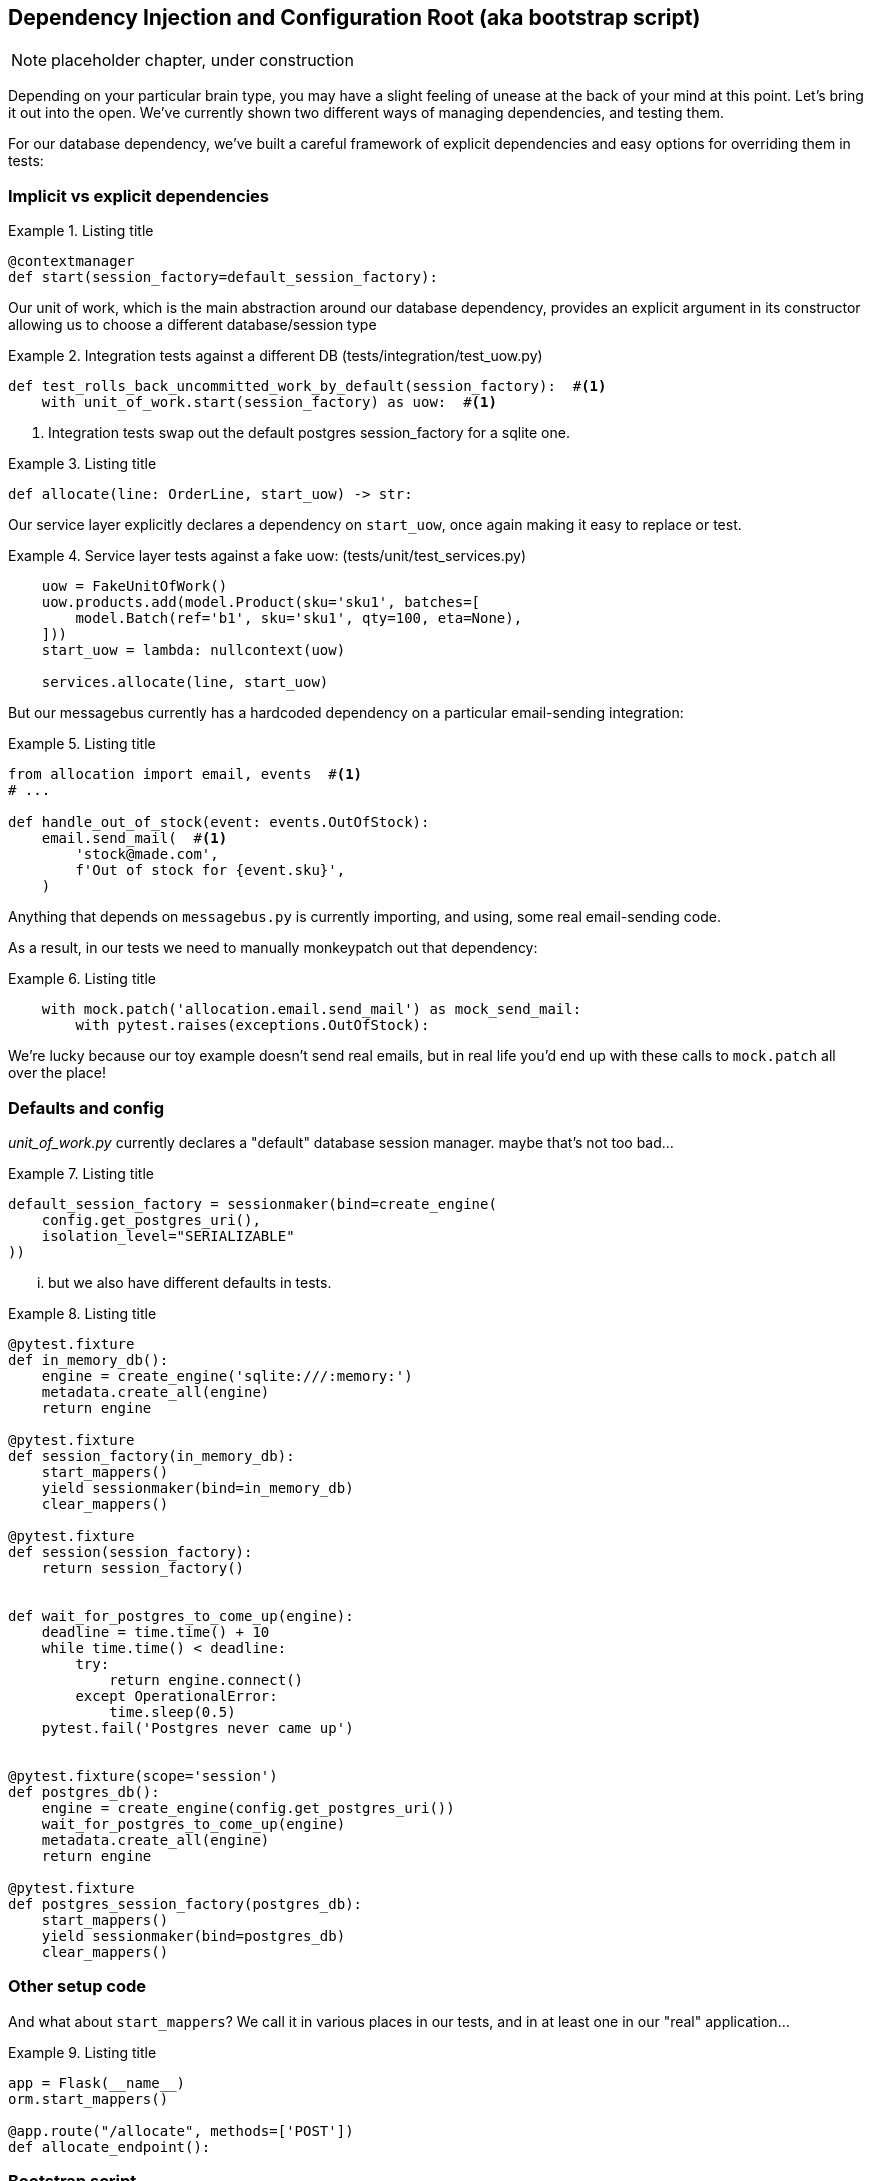 [[chapter_10_bootstrap]]
== Dependency Injection and Configuration Root (aka bootstrap script)

NOTE: placeholder chapter, under construction

Depending on your particular brain type, you may have a slight feeling of unease
at the back of your mind at this point.  Let's bring it out into the open.
We've currently shown two different ways of managing dependencies, and testing
them.

For our database dependency, we've built a careful framework of explicit
dependencies and easy options for overriding them in tests:


=== Implicit vs explicit dependencies

[[id_here1]]
.Listing title
====
[source,python]
----
@contextmanager
def start(session_factory=default_session_factory):
----
====

Our unit of work, which is the main abstraction around our database dependency,
provides an explicit argument in its constructor allowing us to choose a
different database/session type


[[id_here2]]
.Integration tests against a different DB (tests/integration/test_uow.py)
====
[source,python]
----
def test_rolls_back_uncommitted_work_by_default(session_factory):  #<1>
    with unit_of_work.start(session_factory) as uow:  #<1>
----
====

<1> Integration tests swap out the default postgres session_factory for a sqlite one.



[[id_here3]]
.Listing title
====
[source,python]
----
def allocate(line: OrderLine, start_uow) -> str:
----
====

Our service layer explicitly declares a dependency on `start_uow`, once again
making it easy to replace or test.

[[id_here4]]
.Service layer tests against a fake uow: (tests/unit/test_services.py)
====
[source,python]
----
    uow = FakeUnitOfWork()
    uow.products.add(model.Product(sku='sku1', batches=[
        model.Batch(ref='b1', sku='sku1', qty=100, eta=None),
    ]))
    start_uow = lambda: nullcontext(uow)

    services.allocate(line, start_uow)
----
====



But our messagebus currently has a hardcoded dependency on a particular
email-sending integration:



[[id_here5]]
.Listing title
====
[source,python]
----
from allocation import email, events  #<1>
# ...

def handle_out_of_stock(event: events.OutOfStock):
    email.send_mail(  #<1>
        'stock@made.com',
        f'Out of stock for {event.sku}',
    )
----
====

Anything that depends on `messagebus.py` is currently importing, and using, some real
email-sending code.

As a result, in our tests we need to manually monkeypatch out that dependency:


[[id_here6]]
.Listing title
====
[source,python]
----
    with mock.patch('allocation.email.send_mail') as mock_send_mail:
        with pytest.raises(exceptions.OutOfStock):
----
====

We're lucky because our toy example doesn't send real emails, but in real life you'd
end up with these calls to `mock.patch` all over the place!


=== Defaults and config

_unit_of_work.py_ currently declares a "default" database session manager.  maybe that's not
too bad...

[[id_here7]]
.Listing title
====
[source,python]
----
default_session_factory = sessionmaker(bind=create_engine(
    config.get_postgres_uri(),
    isolation_level="SERIALIZABLE"
))
----
====


... but we also have different defaults in tests.



[[id_here8]]
.Listing title
====
[source,python]
----
@pytest.fixture
def in_memory_db():
    engine = create_engine('sqlite:///:memory:')
    metadata.create_all(engine)
    return engine

@pytest.fixture
def session_factory(in_memory_db):
    start_mappers()
    yield sessionmaker(bind=in_memory_db)
    clear_mappers()

@pytest.fixture
def session(session_factory):
    return session_factory()


def wait_for_postgres_to_come_up(engine):
    deadline = time.time() + 10
    while time.time() < deadline:
        try:
            return engine.connect()
        except OperationalError:
            time.sleep(0.5)
    pytest.fail('Postgres never came up')


@pytest.fixture(scope='session')
def postgres_db():
    engine = create_engine(config.get_postgres_uri())
    wait_for_postgres_to_come_up(engine)
    metadata.create_all(engine)
    return engine

@pytest.fixture
def postgres_session_factory(postgres_db):
    start_mappers()
    yield sessionmaker(bind=postgres_db)
    clear_mappers()
----
====




=== Other setup code

And what about `start_mappers`?  We call it in various places in our tests, and in 
at least one in our "real" application...


[[id_here9]]
.Listing title
====
[source,python]
----
app = Flask(__name__)
orm.start_mappers()

@app.route("/allocate", methods=['POST'])
def allocate_endpoint():
----
====


=== Bootstrap script

* to do orm init and maybe redis?

=== Dependency injection / configuration root

* to set up all the dependencies for handlers
* depends on command-handler pattern having been introduced

